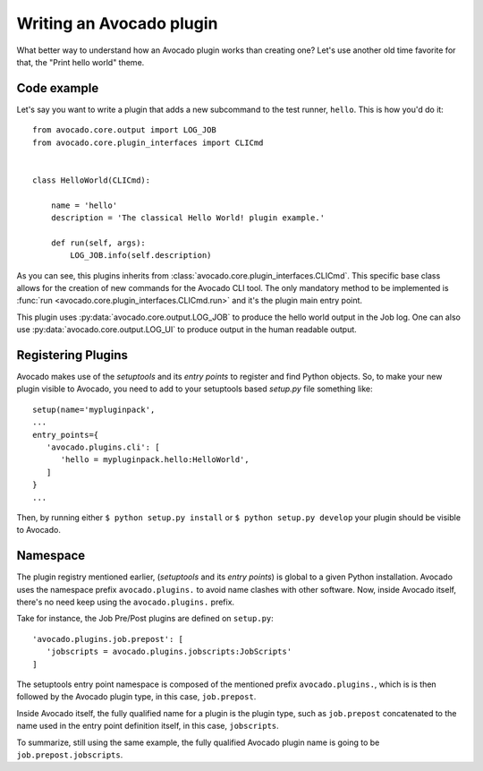 Writing an Avocado plugin
-------------------------

What better way to understand how an Avocado plugin works than creating one?
Let's use another old time favorite for that, the "Print hello world" theme.

Code example
~~~~~~~~~~~~

Let's say you want to write a plugin that adds a new subcommand to the test
runner, ``hello``. This is how you'd do it::

    from avocado.core.output import LOG_JOB
    from avocado.core.plugin_interfaces import CLICmd


    class HelloWorld(CLICmd):

        name = 'hello'
        description = 'The classical Hello World! plugin example.'

        def run(self, args):
            LOG_JOB.info(self.description)

As you can see, this plugins inherits from
:class:`avocado.core.plugin_interfaces.CLICmd`.  This specific base class
allows for the creation of new commands for the Avocado CLI tool. The only
mandatory method to be implemented is :func:`run
<avocado.core.plugin_interfaces.CLICmd.run>` and it's the plugin main entry
point.

This plugin uses :py:data:`avocado.core.output.LOG_JOB` to produce the hello
world output in the Job log. One can also use
:py:data:`avocado.core.output.LOG_UI` to produce output in the human readable
output.

Registering Plugins
~~~~~~~~~~~~~~~~~~~

Avocado makes use of the `setuptools` and its `entry points` to register and
find Python objects. So, to make your new plugin visible to Avocado, you need
to add to your setuptools based `setup.py` file something like::

 setup(name='mypluginpack',
 ...
 entry_points={
    'avocado.plugins.cli': [
       'hello = mypluginpack.hello:HelloWorld',
    ]
 }
 ...

Then, by running either ``$ python setup.py install`` or ``$ python setup.py
develop`` your plugin should be visible to Avocado.

Namespace
~~~~~~~~~

The plugin registry mentioned earlier, (`setuptools` and its `entry points`) is
global to a given Python installation.  Avocado uses the namespace prefix
``avocado.plugins.`` to avoid name clashes with other software.  Now, inside
Avocado itself, there's no need keep using the ``avocado.plugins.`` prefix.

Take for instance, the Job Pre/Post plugins are defined on ``setup.py``::

  'avocado.plugins.job.prepost': [
     'jobscripts = avocado.plugins.jobscripts:JobScripts'
  ]

The setuptools entry point namespace is composed of the mentioned prefix
``avocado.plugins.``, which is is then followed by the Avocado plugin type, in
this case, ``job.prepost``.

Inside Avocado itself, the fully qualified name for a plugin is the plugin
type, such as ``job.prepost`` concatenated to the name used in the entry point
definition itself, in this case, ``jobscripts``.

To summarize, still using the same example, the fully qualified Avocado plugin
name is going to be ``job.prepost.jobscripts``.

